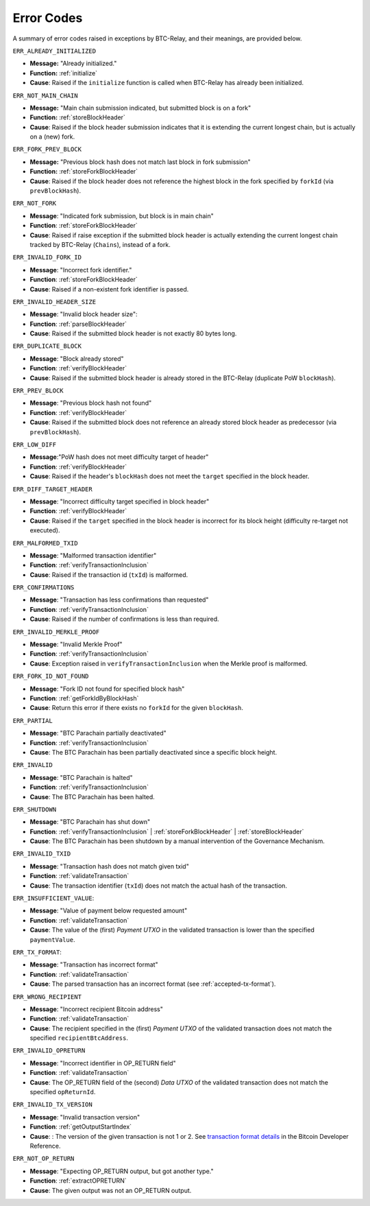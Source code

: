 .. _errors:

Error Codes
===================

A summary of error codes raised in exceptions by BTC-Relay, and their meanings, are provided below.


``ERR_ALREADY_INITIALIZED``


* **Message:** "Already initialized."

* **Function:** :ref:`initialize`

* **Cause**:  Raised if the ``initialize`` function is called when BTC-Relay has already been initialized.



``ERR_NOT_MAIN_CHAIN``


* **Message:** "Main chain submission indicated, but submitted block is on a fork"

* **Function:** :ref:`storeBlockHeader`

* **Cause**:   Raised if the block header submission indicates that it is extending the current longest chain, but is actually on a (new) fork.


``ERR_FORK_PREV_BLOCK``

* **Message:**  "Previous block hash does not match last block in fork submission"

* **Function:** :ref:`storeForkBlockHeader`

* **Cause**: Raised if the block header does not reference the highest block in the fork specified by ``forkId`` (via ``prevBlockHash``). 

``ERR_NOT_FORK`` 

* **Message**: "Indicated fork submission, but block is in main chain"

* **Function**: :ref:`storeForkBlockHeader` 

* **Cause**:  Raised if raise exception if the submitted block header is actually extending the current longest chain tracked by BTC-Relay (``Chains``), instead of a fork.

``ERR_INVALID_FORK_ID``

* **Message**:  "Incorrect fork identifier."

* **Function**: :ref:`storeForkBlockHeader`

* **Cause**: Raised if a non-existent fork identifier is passed. 

``ERR_INVALID_HEADER_SIZE``


* **Message**: "Invalid block header size": 

* **Function**: :ref:`parseBlockHeader`

* **Cause**: Raised if the submitted block header is not exactly 80 bytes long.


``ERR_DUPLICATE_BLOCK``


* **Message**: "Block already stored"

* **Function**: :ref:`verifyBlockHeader`

* **Cause**: Raised if the submitted block header is already stored in the BTC-Relay (duplicate PoW ``blockHash``). 

``ERR_PREV_BLOCK``


* **Message**: "Previous block hash not found"

* **Function**: :ref:`verifyBlockHeader`

* **Cause**: Raised if the submitted block does not reference an already stored block header as predecessor (via ``prevBlockHash``). 


``ERR_LOW_DIFF``


* **Message**:"PoW hash does not meet difficulty target of header"

* **Function**: :ref:`verifyBlockHeader`

* **Cause**: Raised if the header's ``blockHash`` does not meet the ``target`` specified in the block header.


``ERR_DIFF_TARGET_HEADER``


* **Message**: "Incorrect difficulty target specified in block header"

* **Function**: :ref:`verifyBlockHeader`

* **Cause**: Raised if the ``target`` specified in the block header is incorrect for its block height (difficulty re-target not executed).


``ERR_MALFORMED_TXID``


* **Message**: "Malformed transaction identifier"

* **Function**: :ref:`verifyTransactionInclusion`

* **Cause**: Raised if the transaction id (``txId``) is malformed.

``ERR_CONFIRMATIONS``

* **Message**: "Transaction has less confirmations than requested"

* **Function**: :ref:`verifyTransactionInclusion`

* **Cause**: Raised if the number of confirmations is less than required.

``ERR_INVALID_MERKLE_PROOF``


* **Message**: "Invalid Merkle Proof"

* **Function**: :ref:`verifyTransactionInclusion`

* **Cause**: Exception raised in ``verifyTransactionInclusion`` when the Merkle proof is malformed.

``ERR_FORK_ID_NOT_FOUND``

* **Message**: "Fork ID not found for specified block hash"

* **Function**: :ref:`getForkIdByBlockHash`

* **Cause**: Return this error if there exists no ``forkId`` for the given ``blockHash``.


``ERR_PARTIAL``

* **Message**: "BTC Parachain partially deactivated"

* **Function**: :ref:`verifyTransactionInclusion`

* **Cause**: The BTC Parachain has been partially deactivated since a specific block height.

``ERR_INVALID``

* **Message**: "BTC Parachain is halted"

* **Function**: :ref:`verifyTransactionInclusion`

* **Cause**: The BTC Parachain has been halted.

``ERR_SHUTDOWN``

* **Message**: "BTC Parachain has shut down"

* **Function**: :ref:`verifyTransactionInclusion` | :ref:`storeForkBlockHeader` | :ref:`storeBlockHeader`

* **Cause**: The BTC Parachain has been shutdown by a manual intervention of the Governance Mechanism.



``ERR_INVALID_TXID``

* **Message**: "Transaction hash does not match given txid"

* **Function**: :ref:`validateTransaction`

* **Cause**: The transaction identifier (``txId``) does not match the actual hash of the transaction.



``ERR_INSUFFICIENT_VALUE``: 

* **Message**: "Value of payment below requested amount"

* **Function**: :ref:`validateTransaction`

* **Cause**: The value of the (first) *Payment UTXO* in the validated transaction is lower than the specified ``paymentValue``.


``ERR_TX_FORMAT``:

* **Message**: "Transaction has incorrect format"

* **Function**: :ref:`validateTransaction`

* **Cause**: The parsed transaction has an incorrect format (see :ref:`accepted-tx-format`).



``ERR_WRONG_RECIPIENT``

* **Message**: "Incorrect recipient Bitcoin address"

* **Function**: :ref:`validateTransaction`

* **Cause**: The recipient specified in the (first) *Payment UTXO* of the validated transaction does not match the specified ``recipientBtcAddress``.


``ERR_INVALID_OPRETURN``

* **Message**: "Incorrect identifier in OP_RETURN field"

* **Function**: :ref:`validateTransaction`

* **Cause**: The OP_RETURN field of the (second) *Data UTXO* of the validated transaction does not match the specified ``opReturnId``.


``ERR_INVALID_TX_VERSION``

* **Message**: "Invalid transaction version"

* **Function**: :ref:`getOutputStartIndex`

* **Cause**: : The version of the given transaction is not 1 or 2. See `transaction format details <https://bitcoin.org/en/developer-reference#raw-transaction-format>`_ in the Bitcoin Developer Reference. 

``ERR_NOT_OP_RETURN``

* **Message**: "Expecting OP_RETURN output, but got another type."

* **Function**: :ref:`extractOPRETURN`

* **Cause**: The given output was not an OP_RETURN output.
